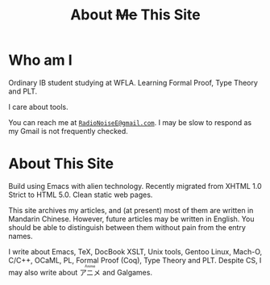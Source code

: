 #+OPTIONS: html-style:nil
#+HTML_HEAD: <link rel="stylesheet" type="text/css" href="../style/article.css" />
#+MACRO: ruby @@html:<ruby>$1<rt>$2</rt></ruby>@@
#+TITLE: About +Me+ This Site

* Who am I

Ordinary IB student studying at WFLA. Learning Formal Proof, Type Theory and PLT.

I care about tools.

You can reach me at [[mailto:RadioNoiseE@gmail.com][~RadioNoiseE@gmail.com~]]. I may be slow to respond as my Gmail is not frequently checked.

* About This Site

Build using Emacs with alien technology. Recently migrated from XHTML 1.0 Strict to HTML 5.0. Clean static web pages.

This site archives my articles, and (at present) most of them are written in Mandarin Chinese. However, future articles may be written in English. You should be able to distinguish between them without pain from the entry names.

I write about Emacs, TeX, DocBook XSLT, Unix tools, Gentoo Linux, Mach-O, C/C++, OCaML, PL, Formal Proof (Coq), Type Theory and PLT. Despite CS, I may also write about {{{ruby(アニメ,Anime)}}} and Galgames.
